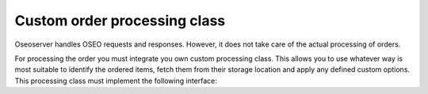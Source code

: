 Custom order processing class
=============================

Oseoserver handles OSEO requests and responses. However, it does not take care
of the actual processing of orders.

For processing the order you must integrate you own custom processing class.
This allows you to use whatever way is most suitable to identify the ordered
items, fetch them from their storage location and apply any defined custom
options. This processing class must implement the following interface:

.. py:method:: get_subscription_batch_identifiers(timeslot, collection, options, **params)

   :arg timeslot: the timeslot for the subscription batch that will be created
   :type timeslot: datetime.datetime
   :arg collection: the collection that is being ordered
   :type collection: oseoserver.models.Collection
   :arg options: any custom ordering options that may have been requested at
       the time the subscription was created
   :type options: dict
   :return: A list of order item identifiers that is used to create order items
       for the current subscription batch
   :rtype: list(string)

   Create order item identifiers for each subscription batch.

   This method is called by
   :py:meth:`oseoserver.server.OseoServer.dispatch_subscription_order` when
   a new batch is about to be created and sent to processing.
   Use this method to decide how to create the order items relevant for
   subscription batches.

.. py:method:: get_subscription_duration(order_specification)

   :arg order_specification: The custom options that were requested with the
       order
   :type order_specification: dict
   :return: A pair of datetime objects specifying the starting and ending
       times for the requested subscription order
   :rtype: (:py:class:`datetime.datetime`, :py:class:`datetime.datetime`)

   Return a temporal interval for subscription orders.

   This method is called by :py:meth:`oseoserver.operations.submit.Submit.create_order`
   when the order is being created in oseoserver's database.

   Use this method to be able to set the starting and ending time for
   a subscription. These parameters can either be given by the requesting
   client (if you decide that there should be such parameters) or determined
   by some other way. This method is expected to return 

.. py:method:: parse_extension()

.. py:method:: parse_option()

.. py:method:: process_item_online_access()

.. py:method:: package_files()

.. py:method:: clean_files()

